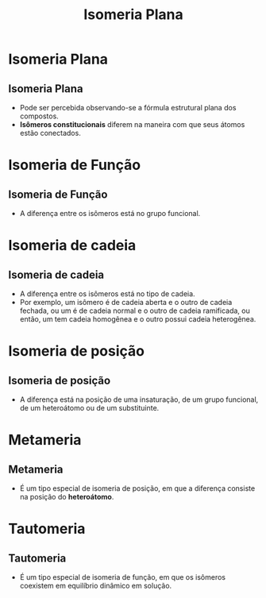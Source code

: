 #+TITLE: Isomeria Plana

* Isomeria Plana


** Isomeria Plana

- Pode ser percebida observando-se a  fórmula estrutural plana dos compostos.
- *Isômeros constitucionais* diferem na  maneira com que seus átomos estão  conectados.


* Isomeria de Função

** Isomeria de Função
:PROPERTIES:
:BEAMER_opt: allowframebreaks
:END:

- A diferença entre os isômeros está no grupo funcional.



#+ATTR_LATEX: :options [couleur=yellow!30 , arrondi=0.1 , logo=\bcplume , epBarre=3.5]{Fórmula Molecular: \ch{C3H6O}}
#+begin_bclogo

#+begin_export latex
\begin{tblr}
{
colspec = {X[c] X[c]},
colsep = 15mm,
row{2} = {font=\bfseries, fg=teal},
}
\chemname[2ex]{\chemfig{H_3C-\textcolor{red}{C}([2,,,,red]=\textcolor{red}{O})-CH_3}}{Propanona}
& 
\chemname{\chemfig{H_3C-CH_2-\textcolor{red}{C}([1,,,,red]=\textcolor{red}{O})([7,,,,red]-\textcolor{red}{H})}}{Propanal} \\
Cetona & Aldeído \\
\end{tblr}
#+end_export

#+end_bclogo

\framebreak



#+ATTR_LATEX: :options [couleur=yellow!30 , arrondi=0.1 , logo=\bcplume , epBarre=3.5]{Fórmula Molecular:  \ch{C2H6O}}
#+begin_bclogo

#+begin_export latex
\begin{tblr}
{
colspec = {X[c] X[c]},
colsep = 15mm,
row{2} = {font=\bfseries, fg=teal},
}
\chemname[2ex]{\chemfig{H_3C-CH_2-[0,,,,red]\textcolor{red}{OH}}}{Etanol}
& 
\chemname{\chemfig{H_3C-\textcolor{red}{O}-CH_3}}{metóxi-metano} \\
Álcool & Éter \\
\end{tblr}
#+end_export

#+end_bclogo





* Isomeria de cadeia

** Isomeria de cadeia

- A diferença entre os isômeros está no tipo de cadeia.
- Por exemplo, um isômero é de cadeia aberta e o outro de cadeia fechada, ou um é de cadeia normal e o outro de cadeia ramificada, ou então, um tem cadeia homogênea e o outro possui cadeia heterogênea.




#+ATTR_LATEX: :options [couleur=yellow!30 , arrondi=0.1 , logo=\bcplume , epBarre=3.5]{Fórmula Molecular: \ch{C4H10}}
#+begin_bclogo

#+begin_export latex
\begin{tblr}
{
colspec = {X[c] X[c]},
colsep = 15mm,
row{2} = {font=\bfseries, fg=teal},
}
\chemname[-2ex]{\chemfig{H_3C-CH([:90]-CH_3)-CH_3}}{Metil-propano}
& 
\chemname[-2ex]{\chemfig{H_3C-CH_2-CH_2-CH_3}}{Butano} \\
Cadeia ramificada & Cadeia normal \\
\end{tblr}
#+end_export

#+end_bclogo




* Isomeria de posição

** Isomeria de posição

- A diferença está na posição de uma insaturação, de um grupo funcional, de um heteroátomo ou de um substituinte.



#+ATTR_LATEX: :options [couleur=yellow!30 , arrondi=0.1 , logo=\bcplume , epBarre=3.5]{Fórmula Molecular: \ch{C4H6}}
#+begin_bclogo

#+begin_export latex
\begin{tblr}
{
colspec = {X[c] X[c]},
colsep = 15mm,
row{2} = {font=\bfseries, fg=teal},
}
\chemname[-2ex]{\chemfig{HC~[0,,,,red]C-CH_2-CH_3}}{But-1-ino}
& 
\chemname[-2ex]{\chemfig{H_3C-C~[0,,,,red]C-CH_3}}{But-2-ino} \\
Insaturação carbono 1 e 2  & Insaturação carbono 2 e 3 \\
\end{tblr}
#+end_export

#+end_bclogo

  


* Metameria

** Metameria

- É um tipo especial de isomeria de posição, em que a diferença consiste na posição do *heteroátomo*.



#+ATTR_LATEX: :options [couleur=yellow!30 , arrondi=0.1 , logo=\bcplume , epBarre=3.5]{Fórmula Molecular: \ch{C4H6}}
#+begin_bclogo

#+begin_export latex
\small{
\begin{tblr}
{
colspec = {X[l] X[r]},
colsep = 15mm,
row{2} = {font=\bfseries, fg=teal},
}
\chemname[2ex]{\chemfig{H_3C-\textcolor{red}{O}-CH_2-CH_2-CH_3}}{Metoxi-propano}
& 
\chemname{\chemfig{H_3C-CH_2-\textcolor{red}{O}-CH_2-CH_3}}{Etoxi-etano} \\
Insaturação carbono 1 e 2  & Insaturação carbono 2 e 3 \\
\end{tblr}
}
#+end_export

#+end_bclogo




* Tautomeria

** Tautomeria

- É um tipo especial de isomeria de função, em que os isômeros coexistem em equilíbrio dinâmico em solução.


#+ATTR_LATEX: :options [couleur=yellow!30 , arrondi=0.1 , logo=\bcplume , epBarre=3.5]{Tautomeria}
#+begin_bclogo

#+begin_export latex
\begin{center}
\small
\schemestart
\chemup.
\subscheme{
\chemname[-2ex]{\chemfig{H_3C-\textcolor{red}{C}([2,,,,red]=\textcolor{red}{O})-CH_3}}{Propanona}
\arrow(.mid east--.mid west){<<->}
\chemname[-2ex]{\chemfig{H_2C=[0,,,,red]\textcolor{red}{C}([2,,,,red]-\textcolor{red}{OH})-CH_3}}{propenol}
}
\chemdown\}
\arrow{0}[-90,0]
Equilíbrio ceto-enólico
\schemestop

\vspace{.3cm}

\schemestart
\chemup.
\subscheme{
\chemname[-2ex]{\chemfig{H_3C-\textcolor{red}{C}([1,,,,red]=\textcolor{red}{O})([7,,,,red]-\textcolor{red}{H})}}{Etanal}
\arrow(.mid east--.mid west){<<->}
\chemname[-2ex]{\chemfig{H_3C=[0,,,,red]\textcolor{red}{C}-[0,,,,red]\textcolor{red}{OH}}}{Etenol}
}
\chemdown\}
\arrow{0}[-90,0]
Equilíbrio aldo-enólico
\schemestop
\end{center}
#+end_export

#+end_bclogo
